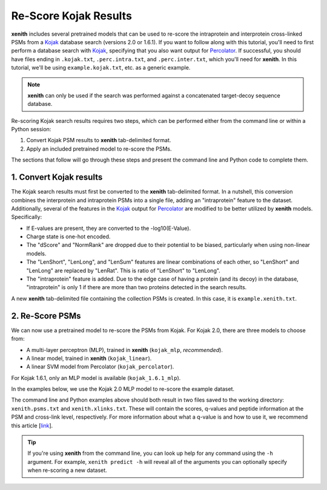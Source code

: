 Re-Score Kojak Results
===============================

**xenith** includes several pretrained models that can be used to re-score the
intraprotein and interprotein cross-linked PSMs from a Kojak_ database search
(versions 2.0 or 1.6.1). If you want to follow along with this tutorial, you'll
need to first perform a database search with Kojak_, specifying that you also
want output for Percolator_. If successful, you should have files ending in
``.kojak.txt``, ``.perc.intra.txt``, and ``.perc.inter.txt``, which you'll need
for **xenith**. In this tutorial, we'll be using ``example.kojak.txt``, etc. as
a generic example.

.. note::
   **xenith** can only be used if the search was performed against a
   concatenated target-decoy sequence database.

Re-scoring Kojak search results requires two steps, which can be performed
either from the command line or within a Python session:

1. Convert Kojak PSM results to **xenith** tab-delimited format.
2. Apply an included pretrained model to re-score the PSMs.

The sections that follow will go through these steps and present the command
line and Python code to complete them.


1. Convert Kojak results
------------------------

The Kojak search results must
first be converted to the **xenith** tab-delimited format. In a nutshell, this
conversion combines the interprotein and intraprotein PSMs into a single file,
adding an "intraprotein" feature to the dataset. Additionally, several of the
features in the Kojak_ output for Percolator_ are modified to be better utilized
by **xenith** models. Specifically:

* If E-values are present, they are converted to the -log10(E-Value).
* Charge state is one-hot encoded.
* The "dScore" and "NormRank" are dropped due to their potential to be biased,
  particularly when using non-linear models.
* The "LenShort", "LenLong", and "LenSum" features are linear combinations of
  each other, so "LenShort" and "LenLong" are replaced by "LenRat". This is
  ratio of "LenShort" to "LenLong".
* The "intraprotein" feature is added. Due to the edge case of having a protein
  (and its decoy) in the database, "intraprotein" is only 1 if there are more
  than two proteins detected in the search results.

A new **xenith** tab-delimited file containing the collection PSMs is created.
In this case, it is ``example.xenith.txt``. 

.. code-block:: console
   :caption: Command Line

   $ xenith kojak --output_file example.xenith.txt example.kojak.txt example.perc.inter.txt example.perc.intra.txt

.. code-block:: python
   :caption: Python

   import xenith

   xenith.convert.kojak(kojak_txt="example.kojak.txt",
                        perc_inter="example.perc.inter.txt",
                        perc_intra="example.perc.intra.txt",
                        out_file="example.xenith.txt")

2. Re-Score PSMs
-----------------

We can now use a pretrained model to re-score the PSMs from Kojak. For Kojak
2.0, there are three models to choose from:

* A multi-layer perceptron (MLP), trained in **xenith** (``kojak_mlp``, *recommended*).
* A linear model, trained in **xenith** (``kojak_linear``).
* A linear SVM model from Percolator (``kojak_percolator``).

For Kojak 1.6.1, only an MLP model is available (``kojak_1.6.1_mlp``).

In the examples below, we use the Kojak 2.0 MLP model to re-score the example
dataset.

.. code-block:: console
   :caption: Command Line

   $ xenith predict dataset.txt

.. code-block:: python
   :caption: Python

   import xenith
   import pandas as pd

   # Load dataset and model
   dataset = xenith.load_psms("example.xenith.txt")
   model = xenith.load_model("kojak_mlp")

   # Calculate new scores and add them to dataset
   new_scores = model.predict(dataset)
   dataset.add_metric(new_scores)

   # Estimate q-values
   psms, xlinks = dataset.estimate_qvalues()

   # Save PSM and cross-link results
   psms.to_csv("xenith.psms.txt", sep="\t", index=False)
   xlinks.to_csv("xenith.xlinks.txt", sep="\t", index=False)

The command line and Python examples above should both result in two files
saved to the working directory: ``xenith.psms.txt`` and ``xenith.xlinks.txt``.
These will contain the scores, q-values and peptide information at the PSM and cross-link
level, respectively. For more information about what a q-value is and how to use
it, we recommend this article [`link <https://noble.gs.washington.edu/papers/kall2008posterior.pdf>`_].

.. _Kojak: http://kojak-ms.org 
.. _Percolator: http://percolator.ms

.. tip::
   If you're using **xenith** from the command line, you can look up help for
   any command using the ``-h`` argument. For example, ``xenith predict -h``
   will reveal all of the arguments you can optionally specify when re-scoring a
   new dataset.
